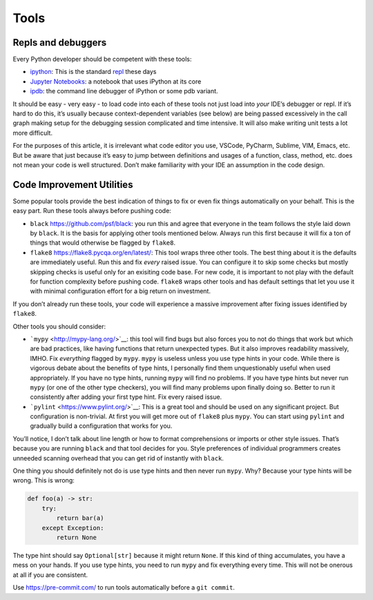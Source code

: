 Tools
=====

Repls and debuggers
-------------------

Every Python developer should be competent with these tools:

-  `ipython <https://ipython.org/>`__: This is the standard
   `repl <https://en.wikipedia.org/wiki/Read%E2%80%93eval%E2%80%93print_loop>`__
   these days

-  `Jupyter Notebooks <https://jupyter.org/>`__: a notebook that uses
   iPython at its core

-  `ipdb <https://github.com/gotcha/ipdb>`__: the command line debugger
   of iPython or some pdb variant.

It should be easy - very easy - to load code into each of these tools
not just load into *your* IDE’s debugger or repl. If it’s hard to do
this, it’s usually because context-dependent variables (see below) are
being passed excessively in the call graph making setup for the
debugging session complicated and time intensive. It will also make
writing unit tests a lot more difficult.

For the purposes of this article, it is irrelevant what code editor you
use, VSCode, PyCharm, Sublime, VIM, Emacs, etc. But be aware that just
because it’s easy to jump between definitions and usages of a function,
class, method, etc. does not mean your code is well structured. Don’t
make familiarity with your IDE an assumption in the code design.

Code Improvement Utilities
--------------------------

Some popular tools provide the best indication of things to fix or even
fix things automatically on your behalf. This is the easy part. Run
these tools always before pushing code:

-  ``black`` `<https://github.com/psf/black>`__: you run this and agree
   that everyone in the team follows the style laid down by ``black``.
   It is the basis for applying other tools mentioned below. Always run
   this first because it will fix a ton of things that would otherwise
   be flagged by ``flake8``.

-  ``flake8`` `<https://flake8.pycqa.org/en/latest/>`__: This tool wraps
   three other tools. The best thing about it is the defaults are
   immediately useful. Run this and fix *every* raised issue. You can
   configure it to skip some checks but mostly skipping checks is useful
   only for an exisiting code base. For new code, it is important to not
   play with the default for function complexity before pushing code.
   ``flake8`` wraps other tools and has default settings that let you
   use it with minimal configuration effort for a big return on
   investment.

If you don’t already run these tools, your code will experience a
massive improvement after fixing issues identified by ``flake8``.

Other tools you should consider:

-  ```mypy`` <http://mypy-lang.org/>`__: this tool will find bugs but
   also forces you to not do things that work but which are bad
   practices, like having functions that return unexpected types. But it
   also improves readability massively, IMHO. Fix *everything* flagged
   by ``mypy``. ``mypy`` is useless unless you use type hints in your
   code. While there is vigorous debate about the benefits of type
   hints, I personally find them unquestionably useful when used
   appropriately. If you have no type hints, running ``mypy`` will find
   no problems. If you have type hints but never run ``mypy`` (or one of
   the other type checkers), you will find many problems upon finally
   doing so. Better to run it consistently after adding your first type
   hint. Fix every raised issue.

-  ```pylint`` <https://www.pylint.org/>`__: This is a great tool and
   should be used on any significant project. But configuration is
   non-trivial. At first you will get more out of ``flake8`` plus
   ``mypy``. You can start using ``pylint`` and gradually build a
   configuration that works for you.

You’ll notice, I don’t talk about line length or how to format
comprehensions or imports or other style issues. That’s because you are
running ``black`` and that tool decides for you. Style preferences of
individual programmers creates unneeded scanning overhead that you can
get rid of instantly with ``black``.

One thing you should definitely not do is use type hints and then never
run ``mypy``. Why? Because your type hints will be wrong. This is wrong:

.. code:: python

   def foo(a) -> str:
       try:
           return bar(a)
       except Exception:
           return None

The type hint should say ``Optional[str]`` because it might return
``None``. If this kind of thing accumulates, you have a mess on your
hands. If you use type hints, you need to run ``mypy`` and fix
everything every time. This will not be onerous at all if you are
consistent.

Use https://pre-commit.com/ to run tools automatically before a
``git commit``.

